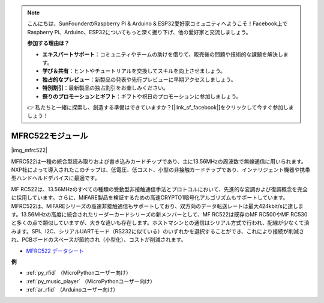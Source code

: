 .. note::

    こんにちは、SunFounderのRaspberry Pi & Arduino & ESP32愛好家コミュニティへようこそ！Facebook上でRaspberry Pi、Arduino、ESP32についてもっと深く掘り下げ、他の愛好家と交流しましょう。

    **参加する理由は？**

    - **エキスパートサポート**：コミュニティやチームの助けを借りて、販売後の問題や技術的な課題を解決します。
    - **学び＆共有**：ヒントやチュートリアルを交換してスキルを向上させましょう。
    - **独占的なプレビュー**：新製品の発表や先行プレビューに早期アクセスしましょう。
    - **特別割引**：最新製品の独占割引をお楽しみください。
    - **祭りのプロモーションとギフト**：ギフトや祝日のプロモーションに参加しましょう。

    👉 私たちと一緒に探索し、創造する準備はできていますか？[|link_sf_facebook|]をクリックして今すぐ参加しましょう！

.. _cpn_mfrc522:

MFRC522モジュール
====================

|img_mfrc522|

MFRC522は一種の統合型読み取りおよび書き込みカードチップであり、主に13.56MHzの周波数で無線通信に用いられます。NXP社によって導入されたこのチップは、低電圧、低コスト、小型の非接触カードチップであり、インテリジェント機器や携帯型ハンドヘルドデバイスに最適です。

MF RC522は、13.56MHzのすべての種類の受動型非接触通信手法とプロトコルにおいて、先進的な変調および復調概念を完全に採用しています。さらに、MIFARE製品を検証するための高速CRYPTO1暗号化アルゴリズムもサポートしています。MFRC522は、MIFAREシリーズの高速非接触通信もサポートしており、双方向のデータ転送レートは最大424kbit/sに達します。13.56MHzの高度に統合されたリーダーカードシリーズの新メンバーとして、MF RC522は既存のMF RC500やMF RC530と多くの点で類似していますが、大きな違いも存在します。ホストマシンとの通信はシリアル方式で行われ、配線が少なくて済みます。SPI、I2C、シリアルUARTモード（RS232に似ている）のいずれかを選択することができ、これにより接続が削減され、PCBボードのスペースが節約され（小型化）、コストが削減されます。

* `MFRC522 データシート <https://www.nxp.com/docs/en/data-sheet/MFRC522.pdf>`_

**例**

* :ref:`py_rfid` （MicroPythonユーザー向け）
* :ref:`py_music_player` （MicroPythonユーザー向け）
* :ref:`ar_rfid` （Arduinoユーザー向け）

